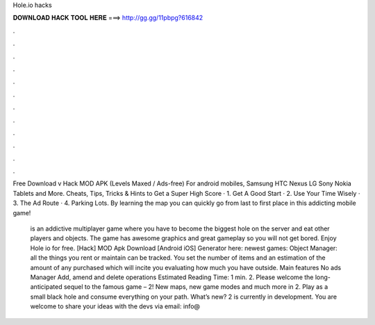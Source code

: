 Hole.io hacks



𝐃𝐎𝐖𝐍𝐋𝐎𝐀𝐃 𝐇𝐀𝐂𝐊 𝐓𝐎𝐎𝐋 𝐇𝐄𝐑𝐄 ===> http://gg.gg/11pbpg?616842



.



.



.



.



.



.



.



.



.



.



.



.

Free Download  v Hack MOD APK (Levels Maxed / Ads-free) For android mobiles, Samsung HTC Nexus LG Sony Nokia Tablets and More.  Cheats, Tips, Tricks & Hints to Get a Super High Score · 1. Get A Good Start · 2. Use Your Time Wisely · 3. The Ad Route · 4. Parking Lots. By learning the  map you can quickly go from last to first place in this addicting mobile game!

 is an addictive multiplayer game where you have to become the biggest hole on the server and eat other players and objects. The game has awesome graphics and great gameplay so you will not get bored. Enjoy Hole io for free. [Hack]  MOD Apk Download [Android iOS] Generator here:  newest games: Object Manager: all the things you rent or maintain can be tracked. You set the number of items and an estimation of the amount of any purchased which will incite you evaluating how much you have outside. Main features No ads Manager Add, amend and delete operations Estimated Reading Time: 1 min.  2. Please welcome the long-anticipated sequel to the famous game –  2! New maps, new game modes and much more in  2. Play as a small black hole and consume everything on your path. What’s new?  2 is currently in development. You are welcome to share your ideas with the devs via email: info@
